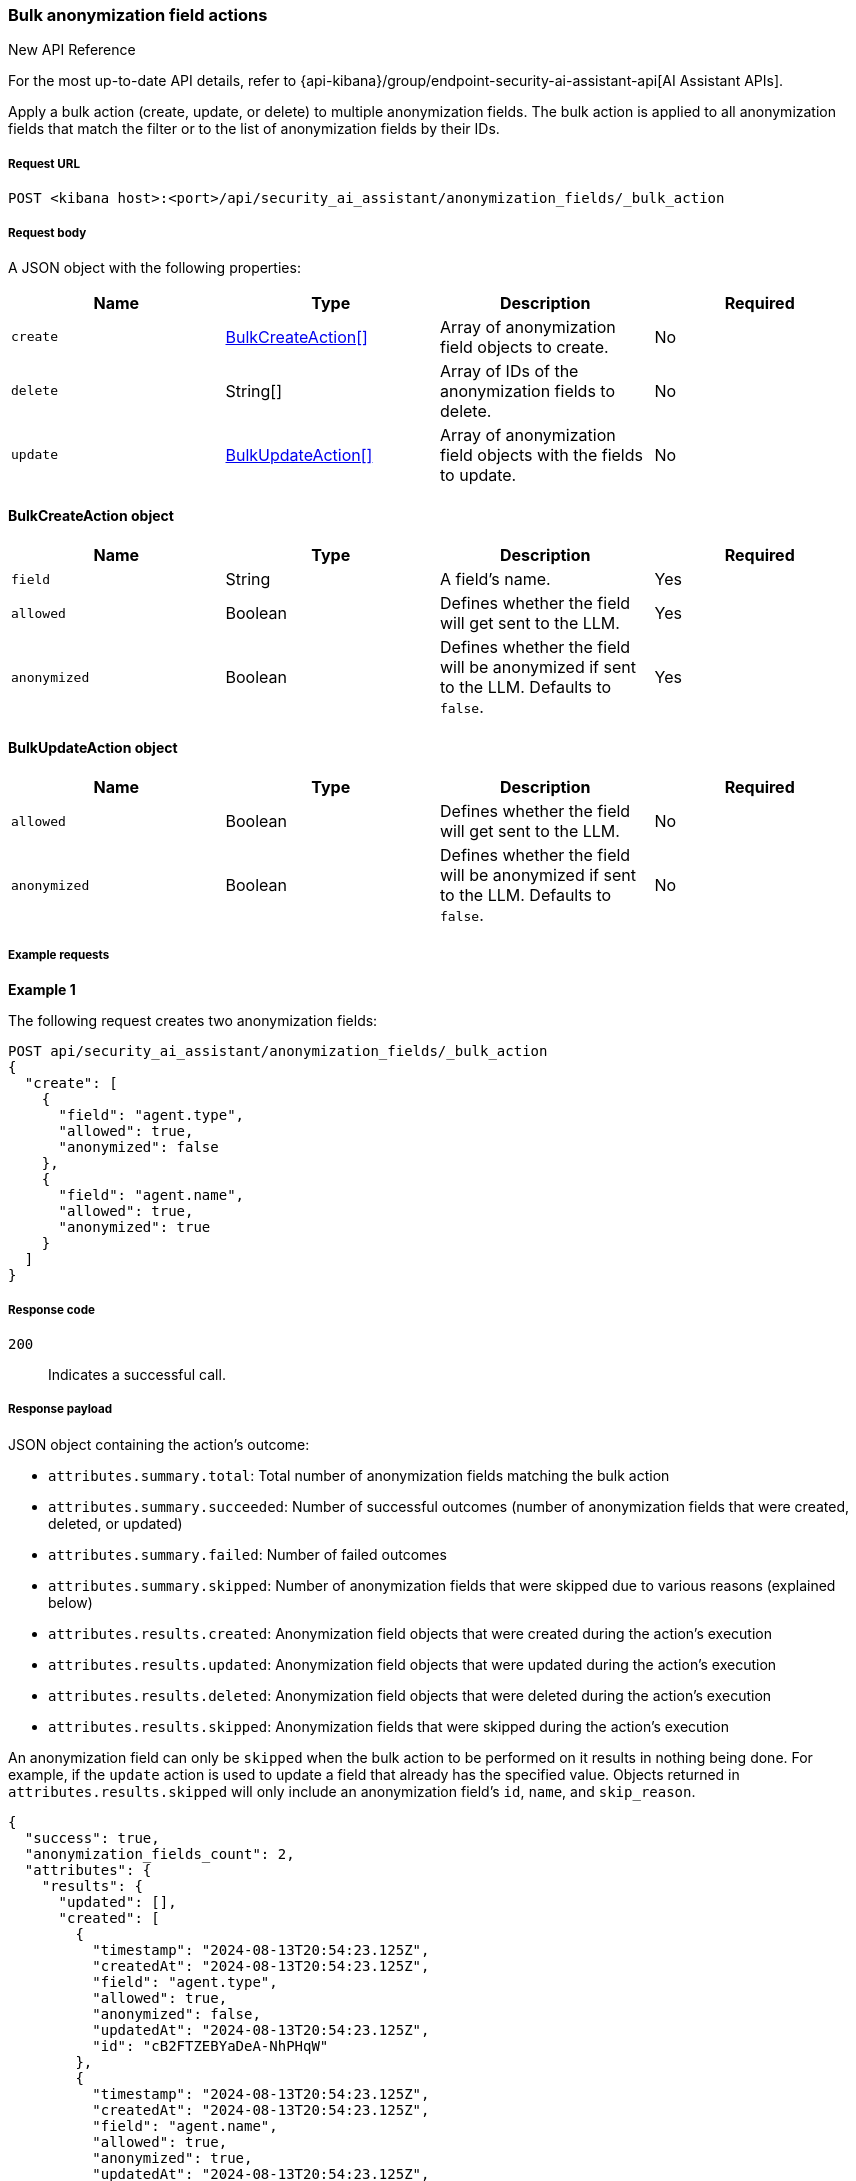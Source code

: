 [[bulk-actions-anonymization-fields-api]]
=== Bulk anonymization field actions

.New API Reference
[sidebar]
--
For the most up-to-date API details, refer to {api-kibana}/group/endpoint-security-ai-assistant-api[AI Assistant APIs].
--

Apply a bulk action (create, update, or delete) to multiple anonymization fields. The bulk action is applied to all anonymization fields that match the filter or to the list of anonymization fields by their IDs.

[discrete]
===== Request URL

`POST <kibana host>:<port>/api/security_ai_assistant/anonymization_fields/_bulk_action`

[discrete]
===== Request body

A JSON object with the following properties:

[width="100%",options="header"]
|==============================================
|Name |Type |Description |Required
| `create` | <<bulk-create-anonymization-fields-schema, BulkCreateAction[]>> |  Array of anonymization field objects to create. | No
| `delete` | String[] |  Array of IDs of the anonymization fields to delete. | No
| `update` | <<bulk-update-anonymization-fields-schema, BulkUpdateAction[]>> |  Array of anonymization field objects with the fields to update. | No

|==============================================


[[bulk-create-anonymization-fields-schema]]
[discrete]
==== BulkCreateAction object

[width="100%",options="header"]
|==============================================
|Name |Type |Description |Required

|`field` |String |A field's name. |Yes
|`allowed` |Boolean |Defines whether the field will get sent to the LLM. |Yes
|`anonymized` |Boolean |Defines whether the field will be anonymized if sent to the LLM. Defaults to `false`. |Yes
|==============================================


[discrete]
[[bulk-update-anonymization-fields-schema]]
==== BulkUpdateAction object

[width="100%",options="header"]
|==============================================
|Name |Type |Description |Required

|`allowed` |Boolean |Defines whether the field will get sent to the LLM.  |No
|`anonymized` |Boolean |Defines whether the field will be anonymized if sent to the LLM. Defaults to `false`.  |No
|==============================================


[discrete]
===== Example requests

*Example 1*

The following request creates two anonymization fields:

[source,console]
--------------------------------------------------
POST api/security_ai_assistant/anonymization_fields/_bulk_action
{
  "create": [
    {
      "field": "agent.type",
      "allowed": true,
      "anonymized": false
    },
    {
      "field": "agent.name",
      "allowed": true,
      "anonymized": true
    }
  ]
}
--------------------------------------------------

[discrete]
===== Response code

`200`::
    Indicates a successful call.

[discrete]
===== Response payload

JSON object containing the action's outcome:

- `attributes.summary.total`: Total number of anonymization fields matching the bulk action
- `attributes.summary.succeeded`: Number of successful outcomes (number of anonymization fields that were created, deleted, or updated)
- `attributes.summary.failed`: Number of failed outcomes
- `attributes.summary.skipped`: Number of anonymization fields that were skipped due to various reasons (explained below)
- `attributes.results.created`: Anonymization field objects that were created during the action's execution
- `attributes.results.updated`: Anonymization field objects that were updated during the action's execution
- `attributes.results.deleted`: Anonymization field objects that were deleted during the action's execution
- `attributes.results.skipped`: Anonymization fields that were skipped during the action's execution

An anonymization field can only be `skipped` when the bulk action to be performed on it results in nothing being done. For example, if the `update` action is used to update a field that already has the specified value. Objects returned in `attributes.results.skipped` will only include an anonymization field's `id`, `name`, and `skip_reason`.

[source,json]
--------------------------------------------------
{
  "success": true,
  "anonymization_fields_count": 2,
  "attributes": {
    "results": {
      "updated": [],
      "created": [
        {
          "timestamp": "2024-08-13T20:54:23.125Z",
          "createdAt": "2024-08-13T20:54:23.125Z",
          "field": "agent.type",
          "allowed": true,
          "anonymized": false,
          "updatedAt": "2024-08-13T20:54:23.125Z",
          "id": "cB2FTZEBYaDeA-NhPHqW"
        },
        {
          "timestamp": "2024-08-13T20:54:23.125Z",
          "createdAt": "2024-08-13T20:54:23.125Z",
          "field": "agent.name",
          "allowed": true,
          "anonymized": true,
          "updatedAt": "2024-08-13T20:54:23.125Z",
          "id": "cR2FTZEBYaDeA-NhPHqW"
        }
      ],
      "deleted": [],
      "skipped": []
    },
    "summary": {
      "failed": 0,
      "succeeded": 2,
      "skipped": 0,
      "total": 2
    }
  }
}
--------------------------------------------------

*Example 2: Partial failure*

The following request:

* deletes the anonymization field with the ID value of `cR2FTZEBYaDeA-NhPHqW`
* updates the `allowed` value for the anonymization field with the ID of `lh12SZEBYaDeA-NhmkwG`
* updates the `anonymized` value for the anonymization field with the ID of `lR12SZEBYaDeA-NhmkwG`

[source,console]
--------------------------------------------------
POST api/security_ai_assistant/anonymization_fields/_bulk_action
{
  "delete": {
    "ids": [
      "cR2FTZEBYaDeA-NhPHqW"
    ]
  },
  "update": [
    {
      "id": "lh12SZEBYaDeA-NhmkwG",
      "allowed": false
    },
    {
      "id": "lR12SZEBYaDeA-NhmkwG",
      "anonymized": true
    }
  ]
}
--------------------------------------------------

[discrete]
===== Response code

`500`::
    Indicates partial bulk action failure.

[discrete]
===== Response payload

If the processing of any anonymization fields fails, the response outputs a partial error, with the ID and/or name of the affected anonymization field and the corresponding error message. The response also includes successfully processed anonymization fields, in the same format as a successful `200` request.

[source,json]
--------------------------------------------------
{
  "message": "Bulk delete partially failed",
  "status_code": 500,
  "attributes": {
    "errors": [
      {
        "message": "Some error happened here",
        "status_code": 500,
        "anonymization_fields": [
          {
            "id": "cR2FTZEBYaDeA-NhPHqW",
            "field": "test"
          }
        ]
      }
    ],
    "results": {
      "updated": [
        {
          "timestamp": "2024-08-13T01:59:55.141Z",
          "createdAt": "2024-08-13T01:59:55.141Z",
          "field": "@timestamp",
          "allowed": false,
          "anonymized": false,
          "updatedAt": "2024-08-13T21:00:37.502Z",
          "namespace": "default"
        },
        {
          "timestamp": "2024-08-13T01:59:55.141Z",
          "createdAt": "2024-08-13T01:59:55.141Z",
          "field": "_id",
          "allowed": true,
          "anonymized": true,
          "updatedAt": "2024-08-13T21:00:37.502Z",
          "namespace": "default"
        }
      ],
      "created": [],
      "deleted": [],
      "skipped": []
    },
    "summary": {
      "failed": 1,
      "succeeded": 1,
      "skipped": 0,
      "total": 2
    }
  }
}
--------------------------------------------------
